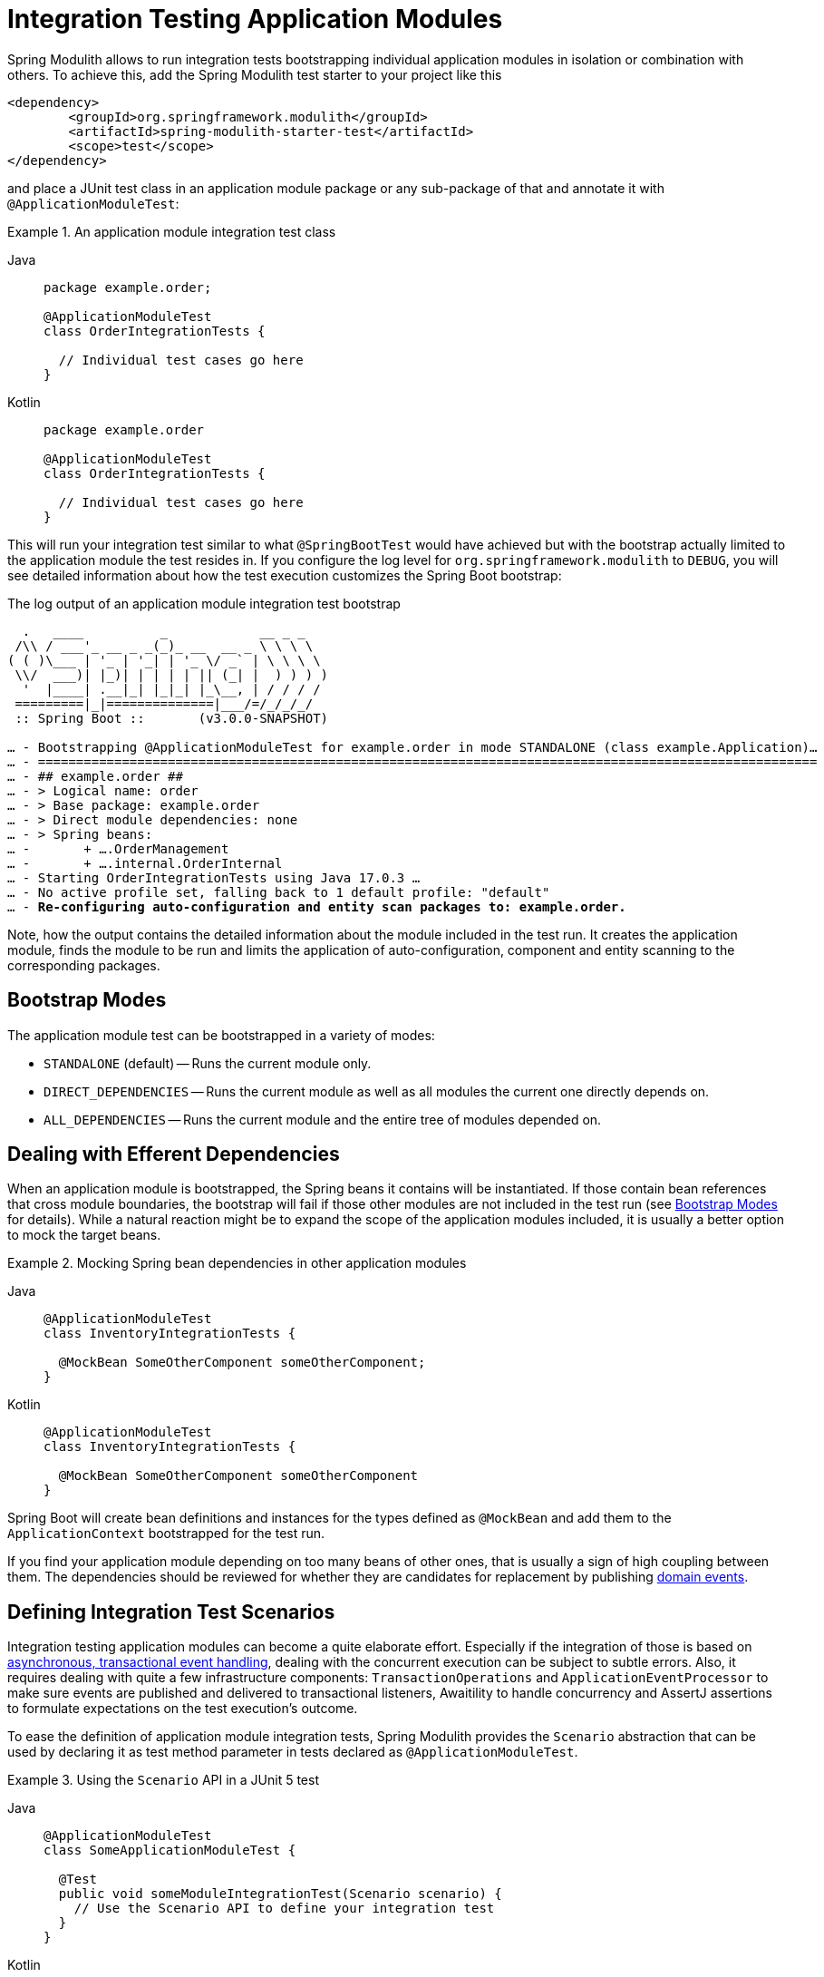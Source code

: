 [[testing]]
= Integration Testing Application Modules

Spring Modulith allows to run integration tests bootstrapping individual application modules in isolation or combination with others.
To achieve this, add the Spring Modulith test starter to your project like this

[source, xml]
----
<dependency>
	<groupId>org.springframework.modulith</groupId>
	<artifactId>spring-modulith-starter-test</artifactId>
	<scope>test</scope>
</dependency>
----

and place a JUnit test class in an application module package or any sub-package of that and annotate it with `@ApplicationModuleTest`:

.An application module integration test class
[tabs]
======
Java::
+
[source, java, role="primary"]
----
package example.order;

@ApplicationModuleTest
class OrderIntegrationTests {

  // Individual test cases go here
}
----
Kotlin::
+
[source, kortlin, role="secondary"]
----
package example.order

@ApplicationModuleTest
class OrderIntegrationTests {

  // Individual test cases go here
}
----
======

This will run your integration test similar to what `@SpringBootTest` would have achieved but with the bootstrap actually limited to the application module the test resides in.
If you configure the log level for `org.springframework.modulith` to `DEBUG`, you will see detailed information about how the test execution customizes the Spring Boot bootstrap:

.The log output of an application module integration test bootstrap
[source, text, subs="macros"]
----
  .   ____          _            __ _ _
 /\\ / ___'_ __ _ _(_)_ __  __ _ \ \ \ \
( ( )\___ | '_ | '_| | '_ \/ _` | \ \ \ \
 \\/  ___)| |_)| | | | | || (_| |  ) ) ) )
  '  |____| .__|_| |_|_| |_\__, | / / / /
 =========|_|==============|___/=/_/_/_/
 :: Spring Boot ::       (v3.0.0-SNAPSHOT)

… - Bootstrapping @ApplicationModuleTest for example.order in mode STANDALONE (class example.Application)…
… - ======================================================================================================
… - ## example.order ##
… - > Logical name: order
… - > Base package: example.order
… - > Direct module dependencies: none
… - > Spring beans:
… -       + ….OrderManagement
… -       + ….internal.OrderInternal
… - Starting OrderIntegrationTests using Java 17.0.3 …
… - No active profile set, falling back to 1 default profile: "default"
… - pass:quotes[**Re-configuring auto-configuration and entity scan packages to: example.order.**]
----

Note, how the output contains the detailed information about the module included in the test run.
It creates the application module, finds the module to be run and limits the application of auto-configuration, component and entity scanning to the corresponding packages.

[[bootstrap-modes]]
== Bootstrap Modes

The application module test can be bootstrapped in a variety of modes:

* `STANDALONE` (default) -- Runs the current module only.
* `DIRECT_DEPENDENCIES` -- Runs the current module as well as all modules the current one directly depends on.
* `ALL_DEPENDENCIES` -- Runs the current module and the entire tree of modules depended on.

[[efferent-dependencies]]
== Dealing with Efferent Dependencies

When an application module is bootstrapped, the Spring beans it contains will be instantiated.
If those contain bean references that cross module boundaries, the bootstrap will fail if those other modules are not included in the test run (see xref:testing.adoc#bootstrap-modes[Bootstrap Modes] for details).
While a natural reaction might be to expand the scope of the application modules included, it is usually a better option to mock the target beans.

.Mocking Spring bean dependencies in other application modules
[tabs]
======
Java::
+
[source, java, role="primary"]
----
@ApplicationModuleTest
class InventoryIntegrationTests {

  @MockBean SomeOtherComponent someOtherComponent;
}
----
Kotlin::
+
[source, kotlin, role="secondary"]
----
@ApplicationModuleTest
class InventoryIntegrationTests {

  @MockBean SomeOtherComponent someOtherComponent
}
----
======
Spring Boot will create bean definitions and instances for the types defined as `@MockBean` and add them to the `ApplicationContext` bootstrapped for the test run.

If you find your application module depending on too many beans of other ones, that is usually a sign of high coupling between them.
The dependencies should be reviewed for whether they are candidates for replacement by publishing xref:events.adoc#events[domain events].

[[scenarios]]
== Defining Integration Test Scenarios

Integration testing application modules can become a quite elaborate effort.
Especially if the integration of those is based on xref:events.adoc#aml[asynchronous, transactional event handling], dealing with the concurrent execution can be subject to subtle errors.
Also, it requires dealing with quite a few infrastructure components: `TransactionOperations` and `ApplicationEventProcessor` to make sure events are published and delivered to transactional listeners, Awaitility to handle concurrency and AssertJ assertions to formulate expectations on the test execution's outcome.

To ease the definition of application module integration tests, Spring Modulith provides the `Scenario` abstraction that can be used by declaring it as test method parameter in tests declared as `@ApplicationModuleTest`.

.Using the `Scenario` API in a JUnit 5 test
[tabs]
======
Java::
+
[source, java, role="primary"]
----
@ApplicationModuleTest
class SomeApplicationModuleTest {

  @Test
  public void someModuleIntegrationTest(Scenario scenario) {
    // Use the Scenario API to define your integration test
  }
}
----
Kotlin::
+
[source, kotlin, role="secondary"]
----
@ApplicationModuleTest
class SomeApplicationModuleTest {

  @Test
  fun someModuleIntegrationTest(scenario: Scenario) {
    // Use the Scenario API to define your integration test
  }
}
----
======

The test definition itself usually follows the following skeleton:

1. A stimulus to the system is defined. This is usually either an event publication or an invocation of a Spring component exposed by the module.
2. Optional customization of technical details of the execution (timeouts, etc.)
3. The definition of some expected outcome, such as another application event being fired that matches some criteria or some state change of the module that can be detected by invoking exposed components.
4. Optional, additional verifications made on the received event or observed, changed state.

`Scenario` exposes an API to define these steps and guide you through the definition.

.Defining a stimulus as starting point of the `Scenario`
[tabs]
======
Java::
+
[source, java, role="primary"]
----
// Start with an event publication
scenario.publish(new MyApplicationEvent(…)).…

// Start with a bean invocation
scenario.stimulate(() -> someBean.someMethod(…)).…
----
Kotlin::
+
[source, kotlin, role="secondary"]
----
// Start with an event publication
scenario.publish(MyApplicationEvent(…)).…

// Start with a bean invocation
scenario.stimulate(Runnable { someBean.someMethod(…) }).…
----
======

Both the event publication and bean invocation will happen within a transaction callback to make sure the given event or any ones published during the bean invocation will be delivered to transactional event listeners.
Note, that this will require a *new* transaction to be started, no matter whether the test case is already running inside a transaction or not.
In other words, state changes of the database triggered by the stimulus will *never* be rolled back and have to be cleaned up manually.
See the `….andCleanup(…)` methods for that purpose.

The resulting object can now get the execution customized though the generic `….customize(…)` method or specialized ones for common use cases like setting a timeout (`….waitAtMost(…)`).

The setup phase will be concluded by defining the actual expectation of the outcome of the stimulus.
This can be an event of a particular type in turn, optionally further constraint by matchers:

.Expecting an event being published as operation result
[tabs]
======
Java::
+
[source, java, role="primary"]
----
….andWaitForEventOfType(SomeOtherEvent.class)
 .matching(event -> …) // Use some predicate here
 .…
----
Kotlin::
+
[source, kotlin, role="secondary"]
----
….andWaitForEventOfType(SomeOtherEvent.class)
 .matching(event -> …) // Use some predicate here
 .…
----
======

These lines set up a completion criteria that the eventual execution will wait for to proceed.
In other words, the example above will cause the execution to eventually block until either the default timeout is reached or a `SomeOtherEvent` is published that matches the predicate defined.

The terminal operations to execute the event-based `Scenario` are named `….toArrive…()` and allow to optionally access the expected event published, or the result object of the bean invocation defined in the original stimulus.

.Triggering the verification
[tabs]
======
Java::
+
[source, java, role="primary"]
----
// Executes the scenario
….toArrive(…)

// Execute and define assertions on the event received
….toArriveAndVerify(event -> …)
----
Kotlin::
+
[source, kotlin, role="secondary"]
----
// Executes the scenario
….toArrive(…)

// Execute and define assertions on the event received
….toArriveAndVerify(event -> …)
----
======

The choice of method names might look a bit weird when looking at the steps individually but they actually read quite fluent when combined.

.A complete `Scenario` definition
[tabs]
======
Java::
+
[source, java, role="primary"]
----
scenario.publish(new MyApplicationEvent(…))
  .andWaitForEventOfType(SomeOtherEvent.class)
  .matching(event -> …)
  .toArriveAndVerify(event -> …);
----
Kotlin::
+
[source, kotlin, role="secondary"]
----
scenario.publish(new MyApplicationEvent(…))
  .andWaitForEventOfType(SomeOtherEvent::class.java)
  .matching { event -> … }
  .toArriveAndVerify { event -> … }
----
======

Alternatively to an event publication acting as expected completion signal, we can also inspect the state of the application module by invoking a method on one of the components exposed.
The scenario would then rather look like this:

.Expecting a state change
[tabs]
======
Java::
+
[source, java, role="primary"]
----
scenario.publish(new MyApplicationEvent(…))
  .andWaitForStateChange(() -> someBean.someMethod(…)))
  .andVerify(result -> …);
----
Kotlin::
+
[source, kotlin, role="secondary"]
----
scenario.publish(MyApplicationEvent(…))
  .andWaitForStateChange { someBean.someMethod(…) }
  .andVerify { result -> … }
----
======

The `result` handed into the `….andVerify(…)` method will be the value returned by the method invocation to detect the state change.
By default, non-`null` values and non-empty ``Optional``s will be considered a conclusive state change.
This can be tweaked by using the `….andWaitForStateChange(…, Predicate)` overload.

[[scenarios.customize]]
=== Customizing Scenario Execution

To customize the execution of an individual scenario, call the `….customize(…)` method in the setup chain of the `Scenario`:

.Customizing a `Scenario` execution
[tabs]
======
Java::
+
[source, java, subs="+quotes", role="primary"]
----
scenario.publish(new MyApplicationEvent(…))
  **.customize(conditionFactory -> conditionFactory.atMost(Duration.ofSeconds(2)))**
  .andWaitForEventOfType(SomeOtherEvent.class)
  .matching(event -> …)
  .toArriveAndVerify(event -> …);
----
Kotlin::
+
[source, kotlin, subs="+quotes", role="secondary"]
----
scenario.publish(MyApplicationEvent(…))
  **.customize { it.atMost(Duration.ofSeconds(2)) }**
  .andWaitForEventOfType(SomeOtherEvent::class.java)
  .matching { event -> … }
  .toArriveAndVerify { event -> … }
----
======

To globally customize all `Scenario` instances of a test class, implement a `ScenarioCustomizer` and register it as JUnit extension.

.Registering a `ScenarioCustomizer`
[tabs]
======
Java::
+
[source, java, role="primary"]
----
@ExtendWith(MyCustomizer.class)
class MyTests {

  @Test
  void myTestCase(Scenario scenario) {
    // scenario will be pre-customized with logic defined in MyCustomizer
  }

  static class MyCustomizer implements ScenarioCustomizer {

    @Override
    Function<ConditionFactory, ConditionFactory> getDefaultCustomizer(Method method, ApplicationContext context) {
      return conditionFactory -> …;
    }
  }
}
----
Kotlin::
+
[source, kotlin, role="secondary"]
----
@ExtendWith(MyCustomizer::class)
class MyTests {

  @Test
  fun myTestCase(scenario: Scenario) {
    // scenario will be pre-customized with logic defined in MyCustomizer
  }

  class MyCustomizer : ScenarioCustomizer {

    override fun getDefaultCustomizer(method: Method, context: ApplicationContext): UnaryOperator<ConditionFactory> {
      return UnaryOperator { conditionFactory -> … }
    }
  }
}
----
======
